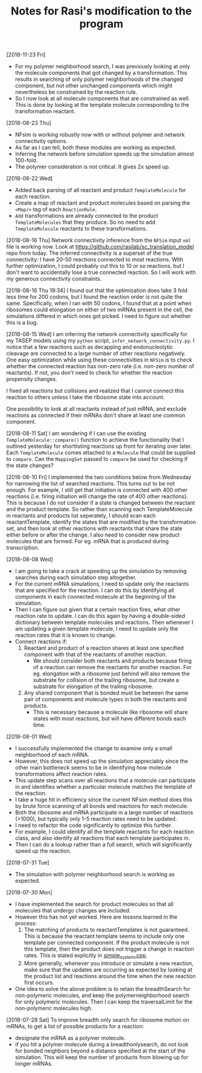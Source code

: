 #+TITLE: Notes for Rasi's modification to the program

[2018-11-23 Fri]
- For my polymer neighborhood search, I was previously looking at only the molecule components that got changed by a transformation. This results in searching of only polymer neighborhoods of the changed component, but not other unchanged components which might nevertheless be constrained by the reaction rule.
- So I now look at all molecule components that are constrained as well. This is done by looking at the template molecule corresponding to the transformation reactant.

[2018-08-23 Thu]
- NFsim is working robustly now with or without polymer and network connectivity options.
- As far as I can tell, both these modules are working as expected.
- Inferring the network before simulation speeds up the simulation almost 100-fold.
- The polymer consideration is not critical. It gives 2x speed up.

[2018-08-22 Wed]
- Added back parsing of all reactant and product =TemplateMolecule= for each reaction.
- Create a map of reactant and product molecules based on parsing the =<Map/>= tag of each =ReactionRule=.
- =Add= transformations are already connected to the product =TemplateMolecules= that they produce. So no need to add =TemplateMolecule= reactants to these transformations.

[2018-08-16 Thu]
Network connectivity inference from the =NFSim= input =xml= file is working now. Look at [[https://github.com/rasilab/sc_translation_model]] repo from today. The inferred connectivity is a superset of the true connectivity: I have 20-50 reactions connected to most reactions. With further optimization, I could probably cut this to 10 or so reactions, but I don't want to accidentally lose a true connected reaction. So I will work with my generous connectivity constraints.

[2018-08-16 Thu 19:34]
I found out that the optimization does take 3 fold less time for 200 codons, but I found the reaction order is not quite the same. Specifically, when I ran with 50 codons, I found that at a point when ribosomes could elongation on either of two mRNAs present in the cell, the simulations differed in which ones got picked. I need to figure out whether this is a bug.

[2018-08-15 Wed]
I am inferring the network connectivity specifically for my TASEP models using my =python= script, =infer_network_connectivity.py=.
I notice that a few reactions such as decapping and endonucleolytic cleavage are connected to a large number of other reactions negatively. One easy optimization while using these connectivities in =NFSim= is to check whether the connected reaction has non-zero rate (i.e. non-zero number of reactants). If not, you don't need to check for whether the reaction propensity changes.

I fixed all reactions but collisions and realized that I cannot connect this reaction to others unless I take the ribosome state into account. 

One possibility to look at all reactants instead of just mRNA, and exclude reactions as connected if their mRNAs don't share at least one common component.

[2018-08-11 Sat]
I am wondering if I can use the existing =TemplateMolecule::compare()= function to achieve the functionality that I outlined yesterday for shortlisting reactions up front for iterating over later.
Each =TemplateMolecule= comes attached to a =Molecule= that could be supplied to =compare=.
Can the =MappingSet= passed to =compare= be used for checking if the state changes?

[2018-08-10 Fri]
I implemented the two conditions below from Wednesday for narrowing the list of searched reactions.
This turns out to be not enough.
For example, I still get that initiation is connected with 400 other reactions (i.e. firing initiation will change the rate of 400 other reactions).
This is because I do not consider if a state is changed between the reactant and the product template.
So rather than scanning each TemplateMolecule in reactants and products list seperately, I should scan each reactantTemplate, identify the states that are modified by the transformation set, and then look at other reactions with reactants that share the state either before or after the change.
I also need to consider new product molecules that are formed. For eg. mRNA that is produced during transcription.


[2018-08-08 Wed]
- I am going to take a crack at speeding up the simulation by removing searches during each simulation step altogether.
- For the current mRNA simulations, I need to update only the reactants that are specified for the reaction. I can do this by identifying all components in each connected molecule at the beginning of the simulation.
- Then I can figure out given that a certain reaction fires, what other reaction rate to update. I can do this again by having a double-sided dictionary between template molecules and reactions. Then whenever I am updating a given template molecule, I need to update only the reaction rates that it is known to change.
- Connect reactions if:
  1. Reactant and product of a reaction shares at least one specified component with that of the reactants of another reaction.
     - We should consider both reactants and products because firing of a reaction can remove the reactants for another reaction. For eg. elongation with a ribosome just behind will also remove the substrate for collision of the trailing ribosome, but create a substrate for elongation of the trailing ribosome.
  2. Any shared component that is bonded must be between the same pair of components and molecule types in both the reactants and products.
     - This is necessary because a molecule like ribosome will share states with most reactions, but will have different bonds each time.

[2018-08-01 Wed]
- I successfully implemented the change to examine only a small neighborhood of each mRNA. 
- However, this does not speed up the simulation appreciably since the other main bottleneck seems to be in identifying how molecule transformations affect reaction rates.
- This update step scans over all reactions that a molecule can participate in and identifies whether a particular molecule matches the template of the reaction.
- I take a huge hit in efficiency since the current NFsim method does this by brute force scanning of all bonds and reactions for each molecule.
- Both the ribosome and mRNA participate in a large number of reactions (>1000), but typically only 1-5 reaction rates need to be updated.
- I need to refactor the code significantly to optimize this further.
- For example, I could identify all the template reactants for each reaction class, and also identify all reactions that each template participates in.
- Then I can do a lookup rather than a full search, which will significantly speed up the reaction.

[2018-07-31 Tue]
- The simulation with polymer neighborhood search is working as expected.

[2018-07-30 Mon]

- I have implemented the search for product molecules so that all molecules that undergo changes are included.
- However this has not yet worked. Here are lessons learned in the process:
  1. The matching of products to reactantTemplates is not guaranteed. This is because the reactant template seems to include only one template per connected component. If the product molecule is not this template, then the product does not trigger a change in reaction rates. This is stated explicitly in [[file:src/NFtest/simple_system/simple_system.cpp][simple_system.cpp]].  
  2. More generally, whenever you introduce or simulate a new reaction, make sure that the updates are occurring as expected by looking at the product list and reactions around the time when the new reaction first occurs.
- One idea to solve the above problem is to retain the breadthSearch for non-polymeric molecules, and keep the polymerneighborhood search for only polymeric molecules. Then I can keep the traversalLimit for the non-polymeric molecules high.

[2018-07-28 Sat]
To improve breadth only search for ribosome motion on mRNAs, to get a list of possible products for a reaction:
- designate the mRNA as a polymer molecule.
- if you hit a polymer molecule during a breadthonlysearch, do not look for bonded neighbors beyond a distance specified at the start of the simulation. This will keep the number of products from blowing up for longer mRNAs.
